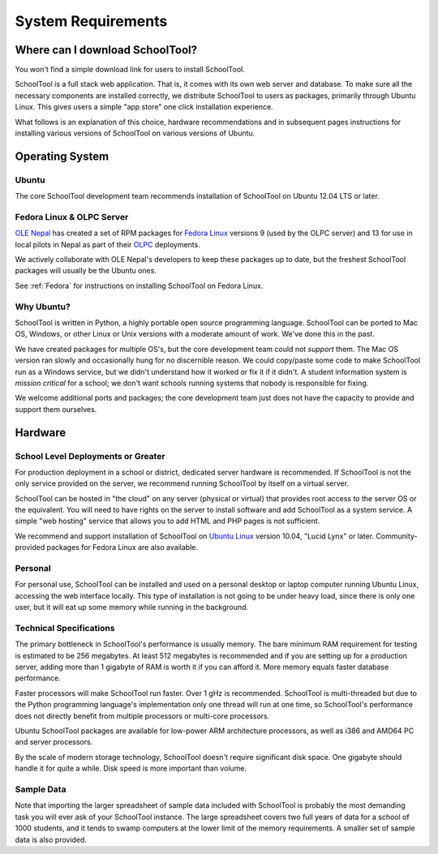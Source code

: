 System Requirements
===================

Where can I download SchoolTool?
++++++++++++++++++++++++++++++++

You won't find a simple download link for users to install SchoolTool.  

SchoolTool is a full stack web application.  That is, it comes with its own web server and database.  To make sure all the necessary components are installed correctly, we distribute SchoolTool to users as packages, primarily through Ubuntu Linux.  This gives users a simple "app store" one click installation experience.

What follows is an explanation of this choice, hardware recommendations and in subsequent pages instructions for installing various versions of SchoolTool on various versions of Ubuntu.

Operating System
++++++++++++++++

Ubuntu
------

The core SchoolTool development team recommends installation of SchoolTool on Ubuntu 12.04 LTS or later.

Fedora Linux & OLPC Server
--------------------------

`OLE Nepal <http://www.olenepal.org>`_ has created a set of RPM packages for `Fedora Linux <http://fedoralinux.org>`_ versions 9 (used by the OLPC server) and 13 for use in local pilots in Nepal as part of their `OLPC <http://laptop.org>`_ deployments.

We actively collaborate with OLE Nepal's developers to keep these packages up to date, but the freshest SchoolTool packages will usually be the Ubuntu ones.

See :ref:`Fedora` for instructions on installing SchoolTool on Fedora Linux.

Why Ubuntu?
-----------

SchoolTool is written in Python, a highly portable open source programming language.  SchoolTool can be ported to Mac OS, Windows, or other Linux or Unix versions with a moderate amount of work.  We've done this in the past.

We have created packages for multiple OS's, but the core development team could not *support* them.  The Mac OS version ran slowly and occasionally hung for no discernible reason.  We could copy/paste some code to make SchoolTool run as a Windows service, but we didn't understand how it worked or fix it if it didn't.  A student information system is *mission critical* for a school; we don't want schools running systems that nobody is responsible for fixing.

We welcome additional ports and packages; the core development team just does not have the capacity to provide and support them ourselves.

Hardware
++++++++

School Level Deployments or Greater
-----------------------------------

For production deployment in a school or district, dedicated server hardware is recommended.  If SchoolTool is not the only service provided on the server, we recommend running SchoolTool by itself on a virtual server.  

SchoolTool can be hosted in "the cloud" on any server (physical or virtual) that provides root access to the server OS or the equivalent.  You will need to have rights on the server to install software and add SchoolTool as a system service.  A simple "web hosting" service that allows you to add HTML and PHP pages is not sufficient.

We recommend and support installation of SchoolTool on `Ubuntu Linux <http://ubuntu.com>`_ version 10.04, "Lucid Lynx" or later.  Community-provided packages for Fedora Linux are also available.

Personal
--------

For personal use, SchoolTool can be installed and used on a personal desktop or laptop computer running Ubuntu Linux, accessing the web interface locally.  This type of installation is not going to be under heavy load, since there is only one user, but it will eat up some memory while running in the background.  

Technical Specifications
------------------------

The primary bottleneck in SchoolTool's performance is usually memory.  The bare minimum RAM requirement for testing is estimated to be 256 megabytes.  At least 512 megabytes is recommended and if you are setting up for a production server, adding more than 1 gigabyte of RAM is worth it if you can afford it.  More memory equals faster database performance.

Faster processors will make SchoolTool run faster.  Over 1 gHz is recommended.  SchoolTool is multi-threaded but due to the Python programming language's implementation only one thread will run at one time, so SchoolTool's performance does not directly benefit from multiple processors or multi-core processors.  

Ubuntu SchoolTool packages are available for low-power ARM architecture processors, as well as i386 and AMD64 PC and server processors.

By the scale of modern storage technology, SchoolTool doesn't require significant disk space.  One gigabyte should handle it for quite a while.  Disk speed is more important than volume.

Sample Data
-----------

Note that importing the larger spreadsheet of sample data included with SchoolTool is probably the most demanding task you will ever ask of your SchoolTool instance.  The large spreadsheet covers two full years of data for a school of 1000 students, and it tends to swamp computers at the lower limit of the memory requirements.  A smaller set of sample data is also provided.  


